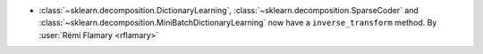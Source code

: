 - :class:`~sklearn.decomposition.DictionaryLearning`,
  :class:`~sklearn.decomposition.SparseCoder`  and
  :class:`~sklearn.decomposition.MiniBatchDictionaryLearning` now have a
  ``inverse_transform`` method. By :user:`Rémi Flamary <rflamary>`
